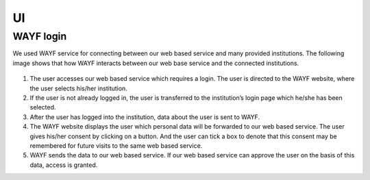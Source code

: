 UI
==

WAYF login
-----------

We used WAYF service for connecting between our web based service and many provided institutions. The following image shows that how WAYF interacts between our web base service and the connected institutions.



.. figure::  images/WAFY.png

   :align:   center



1. The user accesses our web based service which requires a login. The user is directed to the WAYF website, where the user selects his/her institution.

2. If the user is not already logged in, the user is transferred to the institution’s login page which he/she has been selected.

3. After the user has logged into the institution, data about the user is sent to WAYF.

4. The WAYF website displays the user which personal data will be forwarded to our web based service. The user gives his/her consent by clicking on a button. And the user can tick a box to denote that this consent may be remembered for future visits to the same web based service.

5. WAYF sends the data to our web based service. If our web based service can approve the user on the basis of this data, access is granted.


